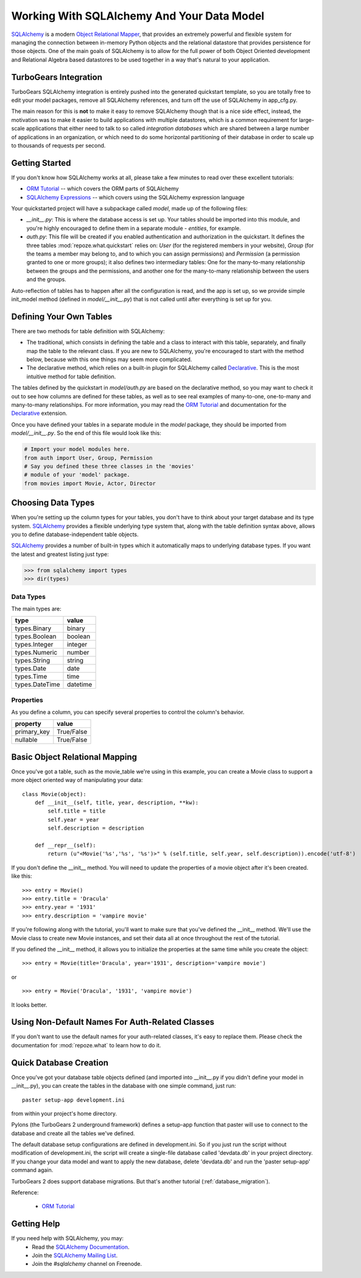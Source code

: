 .. _sqlalchemy_and_model:

Working With SQLAlchemy And Your Data Model
===========================================

SQLAlchemy_ is a modern `Object Relational Mapper`_, that provides an
extremely powerful and flexible system for managing the connection
between in-memory Python objects and the relational datastore that
provides persistence for those objects.  One of the main goals of
SQLAlchemy is to allow for the full power of both Object Oriented
development and Relational Algebra based datastores to be used
together in a way that's natural to your application.

TurboGears Integration
----------------------

TurboGears SQLAlchemy integration is entirely pushed into the
generated quickstart template, so you are totally free to edit your
model packages, remove all SQLAlchemy references, and turn off the use
of SQLAlchemy in app_cfg.py.

The main reason for this is **not** to make it easy to remove
SQLAlchemy though that is a nice side effect, instead, the motivation
was to make it easier to build applications with multiple datastores,
which is a common requirement for large-scale applications that either
need to talk to so called `integration databases` which are shared
between a large number of applications in an organization, or which
need to do some horizontal partitioning of their database in order to
scale up to thousands of requests per second.

Getting Started
---------------

If you don't know how SQLAlchemy works at all, please take a few
minutes to read over these excellent tutorials:

* `ORM Tutorial`_ -- which covers the ORM parts of SQLAlchemy
* `SQLAlchemy Expressions`_ -- which covers using the SQLAlchemy
  expression language

Your quickstarted project will have a subpackage called `model`, made
up of the following files:

* `__init__.py`: This is where the database access is set up. Your
  tables should be imported into this module, and you're highly
  encouraged to define them in a separate module - `entities`, for
  example.
* `auth.py`: This file will be created if you enabled authentication
  and authorization in the quickstart. It defines the three tables
  :mod:`repoze.what.quickstart` relies on: `User` (for the registered
  members in your website), `Group` (for the teams a member may belong
  to, and to which you can assign permissions) and `Permission` (a
  permission granted to one or more groups); it also defines two
  intermediary tables: One for the many-to-many relationship between
  the groups and the permissions, and another one for the many-to-many
  relationship between the users and the groups.

Auto-reflection of tables has to happen after all the configuration is
read, and the app is set up, so we provide simple init_model method
(defined in `model/__init__.py`) that is not called until after
everything is set up for you.


Defining Your Own Tables
------------------------

There are two methods for table definition with SQLAlchemy:

* The traditional, which consists in defining the table and a class to
  interact with this table, separately, and finally map the table to
  the relevant class. If you are new to SQLAlchemy, you're encouraged
  to start with the method below, because with this one things may
  seem more complicated.
* The declarative method, which relies on a built-in plugin for
  SQLAlchemy called Declarative_. This is the most intuitive method
  for table definition.


The tables defined by the quickstart in `model/auth.py` are based on
the declarative method, so you may want to check it out to see how
columns are defined for these tables, as well as to see real examples
of many-to-one, one-to-many and many-to-many relationships. For more
information, you may read the `ORM Tutorial`_ and 
documentation for the Declarative_ extension.

Once you have defined your tables in a separate module in the `model`
package, they should be imported from `model/__init__.py`. So the end
of this file would look like this:

.. code-block:: python

  # Import your model modules here. 
  from auth import User, Group, Permission
  # Say you defined these three classes in the 'movies'
  # module of your 'model' package.
  from movies import Movie, Actor, Director


Choosing Data Types
-------------------

When you're setting up the column types for your tables, you don't
have to think about your target database and its type system.
SQLAlchemy_ provides a flexible underlying type system that, along with
the table definition syntax above, allows you to define
database-independent table objects.

SQLAlchemy_ provides a number of built-in types which it automatically
maps to underlying database types.  If you want the latest and
greatest listing just type:

.. code-block:: python

  >>> from sqlalchemy import types
  >>> dir(types)

Data Types
~~~~~~~~~~

The main types are:

================ ========
 type            value    
================ ========
 types.Binary    binary   
 types.Boolean   boolean  
 types.Integer   integer  
 types.Numeric   number   
 types.String    string   
 types.Date      date     
 types.Time      time     
 types.DateTime  datetime 
================ ========


Properties
~~~~~~~~~~

As you define a column, you can specify several properties to control
the column's behavior.

============  ==========
 property     value      
============  ==========
 primary_key  True/False 
 nullable     True/False 
============  ==========


Basic Object Relational Mapping
-------------------------------

Once you've got a table, such as the movie_table we're using in this
example, you can create a Movie class to support a more object
oriented way of manipulating your data::

  class Movie(object):
      def __init__(self, title, year, description, **kw):
          self.title = title
          self.year = year
          self.description = description

      def __repr__(self):
          return (u"<Movie('%s','%s', '%s')>" % (self.title, self.year, self.description)).encode('utf-8')


If you don't define the __init__ method. You will need to update the
properties of a movie object after it's been created. like this::

  >>> entry = Movie()
  >>> entry.title = 'Dracula'
  >>> entry.year = '1931'
  >>> entry.description = 'vampire movie'

If you're following along with the tutorial, you'll want to make sure
that you've defined the __init__ method.  We'll use the Movie class to
create new Movie instances, and set their data all at once throughout
the rest of the tutorial.

If you defined the __init__ method, it allows you to initialize the
properties at the same time while you create the object::

  >>> entry = Movie(title='Dracula', year='1931', description='vampire movie')

or ::

  >>> entry = Movie('Dracula', '1931', 'vampire movie')

It looks better.


Using Non-Default Names For Auth-Related Classes
------------------------------------------------

If you don't want to use the default names for your auth-related
classes, it's easy to replace them. Please check the documentation for
:mod:`repoze.what` to learn how to do it.

Quick Database Creation
-----------------------

Once you've got your database table objects defined (and imported into
__init__.py if you didn't define your model in __init__.py), you can
create the tables in the database with one simple command, just run::

  paster setup-app development.ini

from within your project's home directory. 

Pylons (the TurboGears 2 underground framework) defines a setup-app
function that paster will use to connect to the database and create
all the tables we've defined.

The default database setup configurations are defined in
development.ini. So if you just run the script without modification of
development.ini, the script will create a single-file database called
'devdata.db' in your project directory. If you change your data model
and want to apply the new database, delete 'devdata.db' and run the
'paster setup-app' command again.

TurboGears 2 does support database migrations. But that's another
tutorial (:ref:`database_migration`).

Reference:

 * `ORM Tutorial`_



Getting Help
------------

If you need help with SQLAlchemy, you may:
 * Read the `SQLAlchemy Documentation`_.
 * Join the `SQLAlchemy Mailing List`_.
 * Join the `#sqlalchemy` channel on Freenode.

.. _SQLAlchemy: http://www.sqlalchemy.org/
.. _`ORM Tutorial`: http://www.sqlalchemy.org/docs/05/ormtutorial.html
.. _`SQLAlchemy Expressions`: http://www.sqlalchemy.org/docs/05/sqlexpression.html
.. _`Object Relational Mapper`: http://en.wikipedia.org/wiki/Object-relational_mapping
.. _Declarative: http://www.sqlalchemy.org/docs/05/ormtutorial.html#creating-table-class-and-mapper-all-at-once-declaratively
.. _`SQLAlchemy Documentation`: http://www.sqlalchemy.org/docs/05/
.. _`SQLAlchemy Mailing List`: http://groups.google.com/group/sqlalchemy?hl=en
